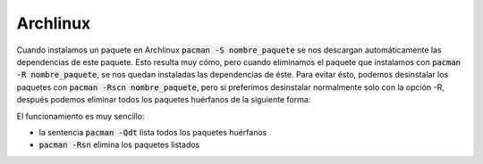 .. title: Eliminar paquetes huérfanos en Linux
.. slug: linux-remove-orphaned-files
.. date: 2012/10/02 13:30:02
.. update: 2014/03/28 10:00:00
.. tags: linux, archlinux
.. link: 
.. description: Cómo eliminar los paquetes que se han instalado automáticamente y que ya no se utilizan
.. type: text

Archlinux
=========
Cuando instalamos un paquete en Archlinux :code:`pacman -S nombre_paquete` se nos descargan automáticamente las dependencias de este paquete. Esto resulta muy cómo, pero cuando eliminamos el paquete que instalamos con :code:`pacman -R nombre_paquete`, se nos quedan instaladas las dependencias de éste. Para evitar ésto, podemos desinstalar los paquetes con :code:`pacman -Rscn nombre_paquete`, pero si preferimos desinstalar normalmente solo con la opción -R, después podemos eliminar todos los paquetes huérfanos de la siguiente forma:

.. code-block:: bash
   pacman -Rsn $(pacman -Qdtq)

El funcionamiento es muy sencillo:

* la sentencia :code:`pacman -Qdt` lista todos los paquetes huérfanos 
* :code:`pacman -Rsn` elimina los paquetes listados
